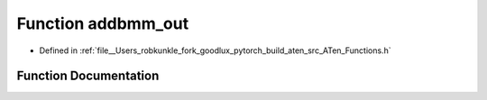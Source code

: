 .. _function_at__addbmm_out:

Function addbmm_out
===================

- Defined in :ref:`file__Users_robkunkle_fork_goodlux_pytorch_build_aten_src_ATen_Functions.h`


Function Documentation
----------------------


.. doxygenfunction:: at::addbmm_out
